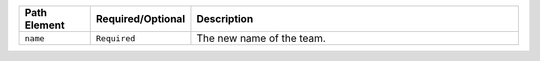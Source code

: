 .. list-table::
   :header-rows: 1
   :widths: 15 10 75

   * - Path Element
     - Required/Optional
     - Description

   * - ``name``

     - ``Required``

     - The new name of the team.